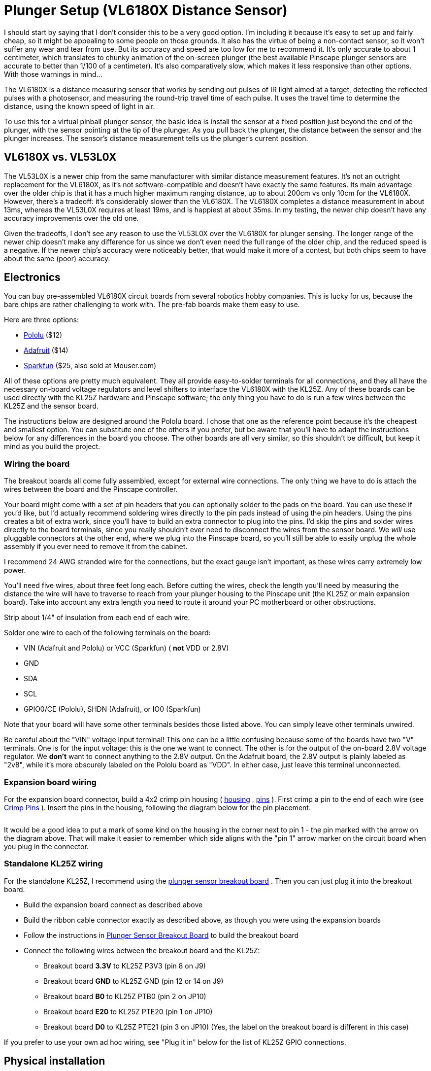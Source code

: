 = Plunger Setup (VL6180X Distance Sensor)

I should start by saying that I don't consider this to be a very good option. I'm including it because it's easy to set up and fairly cheap, so it might be appealing to some people on those grounds. It also has the virtue of being a non-contact sensor, so it won't suffer any wear and tear from use. But its accuracy and speed are too low for me to recommend it. It's only accurate to about 1 centimeter, which translates to chunky animation of the on-screen plunger (the best available Pinscape plunger sensors are accurate to better than 1/100 of a centimeter). It's also comparatively slow, which makes it less responsive than other options. With those warnings in mind...

The VL6180X is a distance measuring sensor that works by sending out pulses of IR light aimed at a target, detecting the reflected pulses with a photosensor, and measuring the round-trip travel time of each pulse. It uses the travel time to determine the distance, using the known speed of light in air.

To use this for a virtual pinball plunger sensor, the basic idea is install the sensor at a fixed position just beyond the end of the plunger, with the sensor pointing at the tip of the plunger. As you pull back the plunger, the distance between the sensor and the plunger increases. The sensor's distance measurement tells us the plunger's current position.

== VL6180X vs. VL53L0X

The VL53L0X is a newer chip from the same manufacturer with similar distance measurement features. It's not an outright replacement for the VL6180X, as it's not software-compatible and doesn't have exactly the same features. Its main advantage over the older chip is that it has a much higher maximum ranging distance, up to about 200cm vs only 10cm for the VL6180X. However, there's a tradeoff: it's considerably slower than the VL6180X. The VL6180X completes a distance measurement in about 13ms, whereas the VL53L0X requires at least 19ms, and is happiest at about 35ms. In my testing, the newer chip doesn't have any accuracy improvements over the old one.

Given the tradeoffs, I don't see any reason to use the VL53L0X over the VL6180X for plunger sensing. The longer range of the newer chip doesn't make any difference for us since we don't even need the full range of the older chip, and the reduced speed is a negative. If the newer chip's accuracy were noticeably better, that would make it more of a contest, but both chips seem to have about the same (poor) accuracy.

== Electronics

You can buy pre-assembled VL6180X circuit boards from several robotics hobby companies. This is lucky for us, because the bare chips are rather challenging to work with. The pre-fab boards make them easy to use.

Here are three options:

*  link:https://www.pololu.com/product/2489.html[Pololu] ($12)
*  link:https://www.adafruit.com/product/3316.html[Adafruit] ($14)
*  link:https://www.sparkfun.com/products/12785.html[Sparkfun] ($25, also sold at Mouser.com)

All of these options are pretty much equivalent. They all provide easy-to-solder terminals for all connections, and they all have the necessary on-board voltage regulators and level shifters to interface the VL6180X with the KL25Z. Any of these boards can be used directly with the KL25Z hardware and Pinscape software; the only thing you have to do is run a few wires between the KL25Z and the sensor board.

The instructions below are designed around the Pololu board. I chose that one as the reference point because it's the cheapest and smallest option. You can substitute one of the others if you prefer, but be aware that you'll have to adapt the instructions below for any differences in the board you choose. The other boards are all very similar, so this shouldn't be difficult, but keep it mind as you build the project.

=== Wiring the board

The breakout boards all come fully assembled, except for external wire connections. The only thing we have to do is attach the wires between the board and the Pinscape controller.

Your board might come with a set of pin headers that you can optionally solder to the pads on the board. You can use these if you'd like, but I'd actually recommend soldering wires directly to the pin pads instead of using the pin headers. Using the pins creates a bit of extra work, since you'll have to build an extra connector to plug into the pins. I'd skip the pins and solder wires directly to the board terminals, since you really shouldn't ever need to disconnect the wires from the sensor board. We _will_ use pluggable connectors at the other end, where we plug into the Pinscape board, so you'll still be able to easily unplug the whole assembly if you ever need to remove it from the cabinet.

I recommend 24 AWG stranded wire for the connections, but the exact gauge isn't important, as these wires carry extremely low power.

You'll need five wires, about three feet long each. Before cutting the wires, check the length you'll need by measuring the distance the wire will have to traverse to reach from your plunger housing to the Pinscape unit (the KL25Z or main expansion board). Take into account any extra length you need to route it around your PC motherboard or other obstructions.

Strip about 1/4" of insulation from each end of each wire.

Solder one wire to each of the following terminals on the board:

* VIN (Adafruit and Pololu) or VCC (Sparkfun) ( *not* VDD or 2.8V)
* GND
* SDA
* SCL
* GPIO0/CE (Pololu), SHDN (Adafruit), or IO0 (Sparkfun)

Note that your board will have some other terminals besides those listed above. You can simply leave other terminals unwired.

Be careful about the "VIN" voltage input terminal! This one can be a little confusing because some of the boards have two "V" terminals. One is for the input voltage: this is the one we want to connect. The other is for the output of the on-board 2.8V voltage regulator. We *don't* want to connect anything to the 2.8V output. On the Adafruit board, the 2.8V output is plainly labeled as "2v8", while it's more obscurely labeled on the Pololu board as "VDD". In either case, just leave this terminal unconnected.

[#expHdrDiagram_vl6180]
=== Expansion board wiring

For the expansion board connector, build a 4x2 crimp pin housing ( link:https://www.mouser.com/search/ProductDetail.aspx?R=855-M20-1070400.html[housing] , link:https://www.mouser.com/search/ProductDetail.aspx?R=855-M20-1160042.html[pins] ). First crimp a pin to the end of each wire (see xref:crimpPins.adoc#crimpPins[Crimp Pins] ). Insert the pins in the housing, following the diagram below for the pin placement.

image::images/VL6180X_exp_connector.png[""]

It would be a good idea to put a mark of some kind on the housing in the corner next to pin 1 - the pin marked with the arrow on the diagram above. That will make it easier to remember which side aligns with the "pin 1" arrow marker on the circuit board when you plug in the connector.

=== Standalone KL25Z wiring

For the standalone KL25Z, I recommend using the xref:plungerBreakout.adoc#plungerSensorBreakoutBoard[plunger sensor breakout board] . Then you can just plug it into the breakout board.

* Build the expansion board connect as described above
* Build the ribbon cable connector exactly as described above, as though you were using the expansion boards
* Follow the instructions in xref:plungerBreakout.adoc#plungerSensorBreakoutBoard[Plunger Sensor Breakout Board] to build the breakout board
* Connect the following wires between the breakout board and the KL25Z:
** Breakout board *3.3V* to KL25Z P3V3 (pin 8 on J9)
** Breakout board *GND* to KL25Z GND (pin 12 or 14 on J9)
** Breakout board *B0* to KL25Z PTB0 (pin 2 on JP10)
** Breakout board *E20* to KL25Z PTE20 (pin 1 on JP10)
** Breakout board *D0* to KL25Z PTE21 (pin 3 on JP10) (Yes, the label on the breakout board is different in this case)

If you prefer to use your own ad hoc wiring, see "Plug it in" below for the list of KL25Z GPIO connections.

== Physical installation

I haven't come up with a reference design for the housing for this sensor, so you'll have to come up with something on your own. The basic idea is to mount the sensor at a fixed position in your cabinet so that it faces the tip of the plunger head-on. The point is to measure the distance between the sensor and the plunger.

There have been several commercial virtual pinball plunger kits available over the years that were also based on IR proximity sensors, so we can look to them as examples for how we might set this up. All of those used a plastic tube surrounding the plunger, with the sensor installed at the far end of the tube, facing the plunger tip. The plastic tube serves dual purposes: it provides a place to mount the sensor, and it shields the whole area from stray light that could interfere with the sensor's readings. The VL6180X actually doesn't actually need such shielding as much as the older sensors used in the commercial kits do, since it has a "laser ping" design that's pretty good at ignoring ambient light, but even so, it wouldn't hurt.

Choosing a material for the tube: This isn't as simple as it might seem! Intuitively, it seems like any kind of opaque material would be good. But the sensor uses infrared light (technically, 850 nm), and many materials that look opaque to our eyes are actually transparent to IR. The common 3D printer plastics PLA and ABS are both partially transparent to IR, so it would somewhat defeat the purpose to use them for a light shield. Black PETG is supposed to be nearly opaque to IR, so it might be a better choice. It might also be a good idea to make the inside surface texture of the tube or cover somewhat rough, to minimize reflections. A smooth surface that readily reflects the signal might be worse than no cover at all.

Choosing the sensor mounting position: Make sure that the sensor is far enough away from the end of the plunger's range of motion that the plunger won't ever hit the sensor. Remember that the plunger springs forward about half an inch from its resting position, because the barrel spring on the front can compress a bit. Leave a gap of at least 1 centimeter (about half an inch) if possible.

When you mount the board, be sure to mount it with the component side facing the plunger.

Here's what the Pololu board looks like. The sensor is the little black box in the middle with two small holes (one hole is the laser emitter, the other is the photosensor). The sensor chip looks the same on all of the boards, but the layout of the terminals and the other parts varies slightly.

image::images/VL6180X_board.png[""]

== Plug it in

*Expansion boards:* Once you've built the connector as shown above, simply plug it into the plunger connector on the main expansion board. Make sure the plug orientation is correct by match pin 1 in the housing (see the xref:#expHdrDiagram_vl6180[diagram] ) with the pin 1 triangle printed on the expansion board.

image::images/MainBoardPlungerHeader.png[""]

*Standalone KL25Z:* If you're using the plunger sensor breakout board (recommended), build the expansion board connector as described above, and just plug it in to the pin header on the breakout board. Be sure pin 1 on the plug (see the xref:#expHdrDiagram_vl6180[diagram] ) to pin 1 on the board, which is marked with a little white triangle printed next to the header.

image::images/plunger-breakout-pin1.png[""]

If you prefer to use your own ad hoc wiring, connect the wires between the board and the KL25Z as shown below.

[cols="1,1"]
|===
|Sensor Board Pin|KL25Z Pin

|3.3V
|P3V3 (JP9-8)

|GND
|GND (JP9-10)

|SDA
|PTE20 (JP10-1)

|SCL
|PTE21 (JP10-3)

|GPIO0/CE
|PTB0 (JP10-2)

|===

Note that the last pin, GPIO0/CE, has different names on some of the boards: it might be labeled IO0 or SHDN. It's the same pin in any case; the different board makers just chose to give it different labels.

The illustration below shows the Pololu board. Be sure to adjust the pin ordering if you're using a different board. Just match the labels shown on the diagram to the labels printed on your board.

image::images/VL6180X_kl25z_connections.png[""]

Note that the three GPIO ports listed above are only suggestions. If you're already using the same ports for other functions, you can assign the sensor inputs to other ports using the Config Tool. Any free GPIO ports can be used with this sensor (it doesn't have any special requirements for particular ports). The power and ground wires aren't configurable, though, so connect those as shown.

== Software setup

Once you have the sensor physically installed and plugged in, run the Pinscape Config Tool on your PC. Go to the Settings page. (If you have multiple Pinscape units installed, choose the Settings page for the unit that's plugged into your new plunger sensor.)

Go to the Plunger Sensor section. Select VL6180X in the "sensor type" popup.

(If the VL6180X option isn't available in the plunger sensor list, you probably have an older version of the Config Tool. Updating to the latest version should add the option.)

If you're using the expansion boards, the pin settings will be set up automatically.

If you're using the standalone KL25Z, set the pin assignments for the three pins (SDA, SCL, and GPIO0/CE) to match the pins you connected on the KL25Z. The SDA and SCL pins should match the pins you wired to the like-named terminals on the sensor board. The last one, GPIO0/CE, goes by different names on the different boards: on the sensor board, it will be labeled as GPIO0/CE, IO0, or SHDN, depending on which type of board you have.

Save the new settings by clicking "Program KL25Z" at the bottom of the window.

You should now test and calibrate the plunger. Return to the home screen in the Config Tool and click the Plunger icon for the unit with the sensor attached. This will let you look at the raw sensor input. Move the plunger and make sure it seems to be tracking properly.

If the sensor is working properly, click the Calibrate button in the plunger viewer window to begin the calibration process, and follow the on-screen instructions.

If the sensor doesn't seem to be working, go back to the Settings screen and double-check the sensor pin assignments. Make sure that none of the pins are marked with warning icons (image:images/pinwarn.png[""]
). Check each wire and make sure that it goes to the proper pin on each end (KL25Z and sensor board). Check that each GPIO port assignment on the settings page matches up with the physical pin on the KL25Z and connects to the corresponding terminal on the sensor board.

=== Jitter filtering

The VL6180X generates distance readings in millimeters, but it's really only accurate to about a centimeter, so the millimeter numbers it comes up with are pretty much just wild guesses. As a result, the readings fluctuate quite a bit from one reading to the next, even when the target is standing still. With a stationary object, you'll see the readings jump around constantly within about 5mm of the true distance, plus or minus. This is annoying and unrealistic during virtual pinball play, because it makes the on-screen plunger dance around nervously when the real plunger is standing still.

The Pinscape firmware offers a "jitter filter" to deal with this. The jitter filter lets you set a range for ignoring random fluctuations. As long as the random noise from the sensor stays within the range, the device ignores the fluctuations and reports a stable, stationary plunger. The on-screen plunger only moves when the sensor readings move outside of the noise window.

To enable the jitter filter, run the Pinscape Config Tool and go to the Plunger Viewer window. There's a setting in this window for the jitter filter. To adjust it, start with the filter at zero, and gradually increase it until the green bar showing the filtered reading stops jumping around. Use the smallest value that gives you acceptable results, because larger values will reduce the usable precision during play.

=== Backwards operation

If the on-screen plunger moves backwards from the real plunger, you can fix it in the software without reinstalling the sensor. Open the Pinscape Config Tool. In the row for the controller, click the Plunger icon. Check the box for "Reverse orientation". (If it's already checked, un-check it.) This tells the software to reverse the readings from the sensor, so that it acts like it was installed in the opposite orientation.

